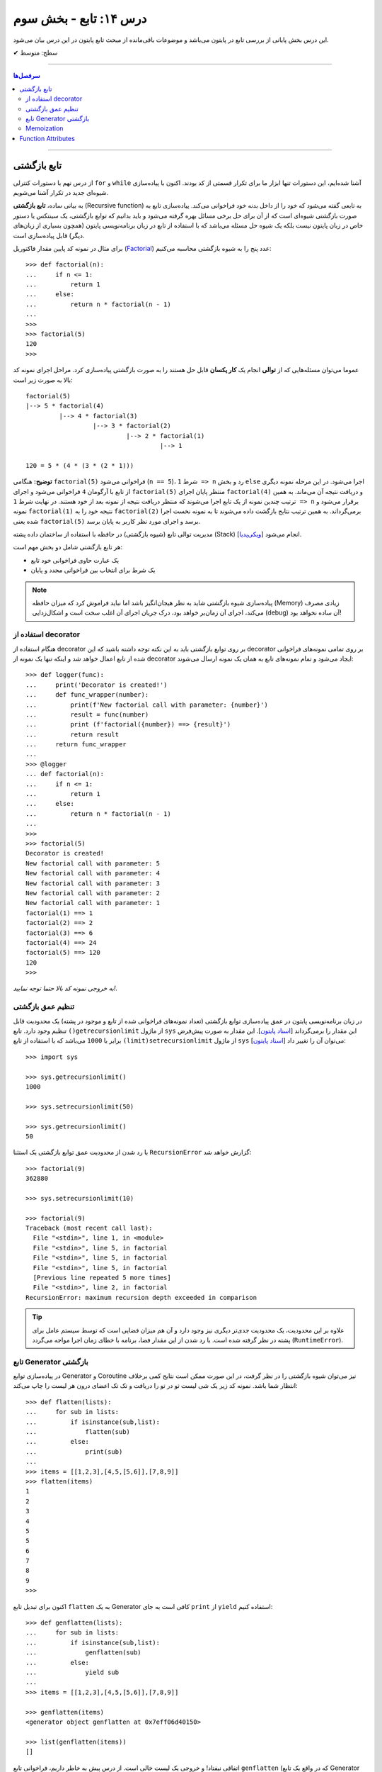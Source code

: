 .. role:: emoji-size

.. meta::
   :description: کتاب آنلاین و آزاد آموزش زبان برنامه‌نویسی پایتون به فارسی - درس چهاردهم تابع
   :keywords:  آموزش, آموزش پایتون, آموزش برنامه نویسی, پایتون, تابع, Decorator, پایتون, lambda, Generator, Coroutine


درس ۱۴: تابع - بخش سوم
========================

این درس بخش پایانی از بررسی تابع در پایتون می‌باشد و موضوعات باقی‌مانده از مبحث تابع پایتون در این درس بیان می‌شود. 






:emoji-size:`✔` سطح: متوسط

----


.. contents:: سرفصل‌ها
    :depth: 2

----




تابع بازگشتی
------------

از درس نهم با دستورات کنترلی ``for`` و ``while`` آشنا شده‌ایم، این دستورات تنها ابزار ما برای تکرار قسمتی از کد بودند. اکنون با پیاده‌سازی شیوه‌ای جدید در تکرار آشنا می‌شویم.

به بیانی ساده، **تابع بازگشتی** (Recursive function) به تابعی گفته می‌شود که خود را از داخل بدنه خود فراخوانی می‌کند. پیاده‌سازی تابع به صورت بازگشتی شیوه‌ای است که از آن برای حل برخی مسائل بهره گرفته می‌شود و باید بدانیم که توابع بازگشتی، یک سینتکس یا دستور خاص در زبان پایتون نیست بلکه یک شیوه حل مسئله می‌باشد که با استفاده از تابع در زبان برنامه‌نویسی پایتون (همچون بسیاری از زبان‌های دیگر) قابل پیاده‌سازی است. 

برای مثال در نمونه کد پایین مقدار فاکتوریل (`Factorial <https://en.wikipedia.org/wiki/Factorial>`_) عدد پنج را به شیوه بازگشتی محاسبه می‌کنیم::


  >>> def factorial(n):
  ...     if n <= 1:
  ...         return 1 
  ...     else:
  ...         return n * factorial(n - 1)
  ... 
  >>> 
  >>> factorial(5)
  120
  >>>

عموما می‌توان مسئله‌هایی که از **توالی** انجام یک **کار یکسان** قابل حل هستند را به صورت بازگشتی پیاده‌سازی کرد. مراحل اجرای نمونه کد بالا به صورت زیر است:

.. image:: /_static/l14-factorial-relation.png
    :align: center

:: 

  factorial(5)
  |--> 5 * factorial(4)
           |--> 4 * factorial(3)
                    |--> 3 * factorial(2)
                             |--> 2 * factorial(1)
                                      |--> 1

  120 = 5 * (4 * (3 * (2 * 1)))

**توضیح:** هنگامی ``factorial(5)`` فراخوانی می‌شود (``n == 5``)، شرط ``1 => n`` رد و بخش ``else`` اجرا می‌شود. در این مرحله نمونه دیگری از تابع با آرگومان ``4`` فراخوانی‌ می‌شود و اجرای ``factorial(5)`` منتظر پایان اجرای ``factorial(4)`` و دریافت نتیجه آن می‌ماند. به همین ترتیب چندین نمونه از یک تابع اجرا می‌شوند که منتظر دریافت نتیجه از نمونه بعد از خود هستند. در نهایت شرط ``1 => n`` برقرار می‌شود و نمونه ``factorial(1)`` نتیجه خود را به ``factorial(2)`` برمی‌گرداند. به همین ترتیب نتایج بازگشت داده می‌شوند تا به نمونه نخست اجرا شده یعنی ``factorial(5)`` برسد و اجرای مورد نظر کاربر به پایان برسد.

مدیریت توالی تابع (شیوه بازگشتی) در حافظه با استفاده از ساختمان داده پشته (Stack) [`ویکی‌پدیا <https://en.wikipedia.org/wiki/Stack_(abstract_data_type)>`__] انجام می‌شود.

هر تابع بازگشتی شامل دو بخش مهم است:

* یک عبارت حاوی فراخوانی خود تابع
* یک شرط برای انتخاب بین فراخوانی مجدد و پایان

.. note::
    پیاده‌سازی شیوه بازگشتی شاید به نظر هیجان‌انگیز باشد اما نباید فراموش کرد که میزان حافظه (Memory) زیادی مصرف می‌کند، اجرای آن زمان‌بر خواهد بود، درک جریان اجرای آن اغلب سخت است و اشکال‌زدایی (debug) آن ساده نخواهد بود!


استفاده از decorator
~~~~~~~~~~~~~~~~~~~~~

هنگام استفاده از decorator بر روی توابع بازگشتی باید به این نکته توجه داشته باشید که این decorator بر روی تمامی نمونه‌های فراخوانی شده از تابع اعمال خواهد شد و اینکه تنها یک نمونه از decorator ایجاد می‌شود و تمام نمونه‌‌های تابع به همان یک نمونه ارسال می‌شوند::

  >>> def logger(func):
  ...     print('Decorator is created!')
  ...     def func_wrapper(number):
  ...         print(f'New factorial call with parameter: {number}')
  ...         result = func(number)
  ...         print (f'factorial({number}) ==> {result}')
  ...         return result
  ...     return func_wrapper
  ... 
  >>> @logger
  ... def factorial(n):
  ...     if n <= 1:
  ...         return 1
  ...     else:
  ...         return n * factorial(n - 1)
  ... 
  >>> 
  >>> factorial(5)
  Decorator is created!
  New factorial call with parameter: 5
  New factorial call with parameter: 4
  New factorial call with parameter: 3
  New factorial call with parameter: 2
  New factorial call with parameter: 1
  factorial(1) ==> 1
  factorial(2) ==> 2
  factorial(3) ==> 6
  factorial(4) ==> 24
  factorial(5) ==> 120
  120
  >>> 

*به خروجی نمونه کد بالا حتما توجه نمایید!.*

تنظیم عمق بازگشتی
~~~~~~~~~~~~~~~~~~~~

در زبان برنامه‌نویسی پایتون در عمق پیاده‌سازی توابع بازگشتی (تعداد نمونه‌های فراخوانی شده از تابع و موجود در پشته) یک محدودیت قابل تنظیم وجود دارد. تابع ``()getrecursionlimit`` از ماژول ``sys`` این مقدار را برمی‌گرداند [`اسناد پایتون <https://docs.python.org/3/library/sys.html#sys.getrecursionlimit>`__]. این مقدار به صورت پیش‌فرض برابر با ``1000`` 	می‌باشد که با استفاده از تابع ``(limit)setrecursionlimit`` از ماژول ``sys`` می‌توان آن را تغییر داد [`اسناد پایتون <https://docs.python.org/3/library/sys.html#sys.setrecursionlimit>`__]::

  >>> import sys

  >>> sys.getrecursionlimit()
  1000

  >>> sys.setrecursionlimit(50)

  >>> sys.getrecursionlimit()
  50

با رد شدن از محدودیت عمق توابع بازگشتی یک استثنا ``RecursionError`` گزارش خواهد شد::

  
  >>> factorial(9)
  362880

  >>> sys.setrecursionlimit(10)

  >>> factorial(9)
  Traceback (most recent call last):
    File "<stdin>", line 1, in <module>
    File "<stdin>", line 5, in factorial
    File "<stdin>", line 5, in factorial
    File "<stdin>", line 5, in factorial
    [Previous line repeated 5 more times]
    File "<stdin>", line 2, in factorial
  RecursionError: maximum recursion depth exceeded in comparison

.. tip::
    علاوه بر این محدودیت، یک محدودیت جدی‌تر دیگری نیز وجود دارد و آن هم میزان فضایی است که توسط سیستم عامل برای پشته در نظر گرفته شده است. با رد شدن از این مقدار فضا، برنامه با خطای زمان اجرا مواجه می‌گردد (``RuntimeError``).

تابع Generator بازگشتی
~~~~~~~~~~~~~~~~~~~~~~

در پیاده‌سازی توابع Generator و Coroutine نیز می‌توان شیوه بازگشتی را در نظر گرفت، در این صورت ممکن است نتایج کمی برخلاف انتظار شما باشد. نمونه کد زیر یک شی لیست تو در تو را دریافت و تک تک اعضای درون هر لیست را چاپ می‌کند::

  >>> def flatten(lists):
  ...     for sub in lists:
  ...         if isinstance(sub,list):
  ...             flatten(sub)
  ...         else:
  ...             print(sub)
  ... 
  >>> items = [[1,2,3],[4,5,[5,6]],[7,8,9]]
  >>> flatten(items)
  1
  2
  3
  4
  5
  5
  6
  7
  8
  9
  >>> 

اکنون برای تبدیل تابع ``flatten`` به یک  Generator کافی است به جای ``print`` از ``yield`` استفاده کنیم::

  >>> def genflatten(lists):
  ...     for sub in lists:
  ...         if isinstance(sub,list):
  ...             genflatten(sub)
  ...         else:
  ...             yield sub
  ... 
  >>> items = [[1,2,3],[4,5,[5,6]],[7,8,9]]

  >>> genflatten(items)
  <generator object genflatten at 0x7eff06d40150>

  >>> list(genflatten(items))
  []


اتفاقی نیفتاد! و خروجی یک لیست خالی است. از درس پیش به خاطر داریم، فراخوانی تابع ``genflatten`` (که در واقع یک تابع Generator است) تنها باعث ایجاد یک شی Generator می‌شود و می‌بایست در نقطه‌ای که تابع خودش را فراخوانی می‌کند نیز مقدمات پردازش خروجی یک شی Generator را فراهم کنیم. اکنون با اصلاح کد بالا::

  >>> def genflatten(lists):
  ...     for sub in lists:
  ...         if isinstance(sub,list):
  ...             for item in genflatten(sub):
  ...                 yield item
  ...         else:
  ...             yield sub
  ... 
  >>> items = [[1,2,3],[4,5,[5,6]],[7,8,9]]

  >>> genflatten(items)
  <generator object genflatten at 0x7f6cee349258>

  >>> list(genflatten(items))
  [1, 2, 3, 4, 5, 5, 6, 7, 8, 9]


Memoization
~~~~~~~~~~~~~

**Memoization** یا یادآوری، یک تکنیک برای نگهداری از نتایج به دست آمده به منظور جلوگیری از تکرار محاسبات است [`ویکی‌پدیا <https://en.wikipedia.org/wiki/Memoization>`__]. این تکنیک را می‌توان در زبان برنامه‌نویسی پایتون با استفاده از **decorator** پیاده‌سازی کرد.

برای توضیح این بخش اجازه دهید یک مثال بازگشتی دیگر را بررسی کنیم. محاسبه مقدار فیبوناچی [`ویکی‌پدیا <https://en.wikipedia.org/wiki/Fibonacci_number>`__] یک عدد مشخص:

.. image:: /_static/l14-fibonacci-relation.png
    :align: center

::

  >>> def fibonacci(n):
  ...     if n <= 1:
  ...         return n
  ...     else:
  ...         return fibonacci(n-1) + fibonacci(n-2)
  ... 
  >>> for number in range(10):
  ...    print(fibonacci(number))
  ... 
  0
  1
  1
  2
  3
  5
  8
  13
  21
  34

  
در این مثال ما از عدد ``9`` جلوتر نرفتیم چرا که محاسبه برای اعداد بزرگتری به مانند ``50`` واقعا زمان‌بر خواهد بود و این فرصتی است تا ما کارایی تکنیک Memoization را محک بزنیم. اکنون تابع بازگشتی فیبوناچی خود را با استفاده از تکنیک Memoization و یک Decorator بهینه‌سازی می‌کنیم::

  >>> def memoize_fibonacci(func):
  ...     memory = {} 
  ...     def func_wrapper(number): 
  ...         if number not in memory: 
  ...             memory[number] = func(number)
  ...         return memory[number]
  ...     return func_wrapper
  ... 
  >>> @memoize_fibonacci
  ... def fibonacci(n):
  ...     if n <= 1:
  ...         return n
  ...     else:
  ...         return fibonacci(n-1) + fibonacci(n-2)
  ... 
  >>> 

حالا مقدار ``50`` که هیچ، مقدار فیبوناچی برای عدد ``500`` را محاسبه کنید (``(500)fibonacci``). تفاوت در زمان اجرا را خودتان متوجه خواهید شد!


به کمک Decorator در این مثال (``memoize_fibonacci``) نتایج حاصل از فراخوانی هر نمونه تابع در جایی ذخیره می‌شود (شی دیکشنری ``memory``) و پیش از فراخوانی مجدد یک نمونه جدید از تابع بررسی می‌شود که آیا قبلا این مقدار محاسبه شده است یا خیر. در صورت وجود جواب از تکرار فراخوانی تابع صرف نظر و مقدار از پیش موجود به عنوان نتیجه برگردانده می‌شود. بنابراین بدیهی است که با جلوگیری از ایجاد نمونه توابع جدید و محاسبات تکراری، سرعت اجرا افزایش یابد.


Function Attributes
---------------------

از دروس پیش مشاهده کردیم که اشیا در پایتون بر حسب نوع خود شامل یک سری صفات یا ویژگی‌های (Attributes) پیش‌فرض هستند؛ برای مثال صفت ``__name__`` که دربردارنده نام تابع است [`اسناد پایتون <https://docs.python.org/3/library/stdtypes.html#definition.__name__>`__]. 

علاوه بر این؛‌ توابع در پایتون می‌توانند صفات دلخواه کاربر را نیز دریافت کنند که به این صورت می‌توان یک سری اطلاعات اضافی را به توابع پیوست کرد [`PEP 232 <https://www.python.org/dev/peps/pep-0232/>`__]. به نمونه کد پایین توجه نمایید::

  >>> def foo():
  ...     pass
  ... 
  >>> foo.is_done = True
  >>> 
  >>> if foo.is_done:
  ...     print('DONE!')
  ... 
  DONE!
  >>> 

همانطور که قابل مشاهده است با استفاده از سینتکس زیر می‌توان یک Attribute به تابع اضافه کرد::

  function_name.attribute_name = attribute_value

همچنین برای این منظور می‌توان از تابع آماده ``(setattr(object, name, value`` استفاده کرد [`اسناد پایتون <https://docs.python.org/3/library/functions.html#setattr>`__]. این تابع سه آرگومان دریافت می‌کند؛ شی ای که می‌خواهید یک Attribute به آن اضافه کنید (در اینجا تابع)، نام (از نوع رشته - string) و مقدار Attribute مورد نظر::

  >>> setattr(foo, 'name', 'Saeid')
  >>> setattr(foo, 'age', 32)
  >>> 
  >>> foo.name
  'Saeid'
  >>> foo.age
  32

این صفات در قالب یک شی دیکشنری ذخیره می‌شوند که با استفاده از صفت ``__dict__`` در دسترس هستند [`اسناد پایتون <https://docs.python.org/3/library/stdtypes.html#object.__dict__>`__]::

  >>> foo.__dict__
  {'is_done': True, 'name': 'Saeid', 'age': 32}

برای دریافت مقدار یک Attribute مشخص می‌توانید از تابع آماده ``([getattr(object, name[, default`` نیز استفاده کرد [`اسناد پایتون <https://docs.python.org/3/library/functions.html#getattr>`__]. این تابع دو پارامتر اجباری (``object`` و ``name``) و یک پارامتر اختیاری (``default``) دارد. در صورتی که شی مورد نظر (در اینجا تابع) فاقد صفت مورد نظر باشد مقدار default (در صورت ارسال) برگردانده خواهد شد::

  >>> getattr(foo, 'is_done')
  True
  >>> getattr(foo, 'is_publish', False)
  False

::

  >>> getattr(foo, 'is_publish')
  Traceback (most recent call last):
    File "<stdin>", line 1, in <module>
  AttributeError: 'function' object has no attribute 'is_publish'

  >>> foo.is_publish
  Traceback (most recent call last):
    File "<stdin>", line 1, in <module>
  AttributeError: 'function' object has no attribute 'is_publish'

در صورت تلاش برای دریافت صفتی که برای تابع مورد نظر تعریف نشده باشد یک استثنای ``AttributeError`` گزارش خواهد شد. البته همانطور که بیان شد در صورت استفاده از تابع ``getattr`` و تنظیم پارامتر ``default`` این اتفاق رخ نخواهد داد. همچنین برای جلوگیری از بروز این استثنا می‌توان پیش از استفاده از صفت، وجود آن را با استفاده از تابع آماده ``(hasattr(object, name`` بررسی کرد [`اسناد پایتون <https://docs.python.org/3/library/functions.html#hasattr>`__]::

  >>> if hasattr(foo, 'is_publish'):
  ...     print(foo.is_publish)
  ... else:
  ...     print(f"{foo.__name__!r} has no attribute 'is_publish'")
  ... 
  'foo' has no attribute 'is_publish'
  >>> 

برای **حذف** یک Attribute نیز می‌توان از تابع آماده ``(delattr(object, name`` استفاده کرد [`اسناد پایتون <https://docs.python.org/3/library/functions.html#delattr>`__]::

  >>> delattr(foo, 'age')
  >>> 
  >>> foo.age
  Traceback (most recent call last):
    File "<stdin>", line 1, in <module>
  AttributeError: 'function' object has no attribute 'age'

و یا از دستور ``del`` ::

  >>> del foo.is_done
  >>> 
  >>> foo.is_done
  Traceback (most recent call last):
    File "<stdin>", line 1, in <module>
  AttributeError: 'function' object has no attribute 'is_done'
  >>> 

.. note::
    در انتهای این بخش باید خاطر نشان کرد که در صورت تعریف Attribute برای توابع خود و استفاده از decorator، همانطور که در درس پیش نیز توضیح داده شد استفاده از ``functools.wraps@`` فراموش نشود [`درس سیزدهم </lessons/l13.html#functools-wraps>`__].




























|

----

:emoji-size:`😊` امیدوارم مفید بوده باشه

`لطفا دیدگاه و سوال‌های مرتبط با این درس خود را در کدرز مطرح نمایید. <http://www.coderz.ir/python-tutorial-function-decorator-generator-yield-coroutine-lambda/>`_



